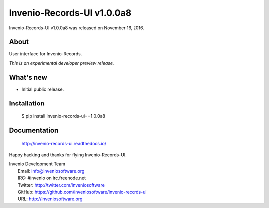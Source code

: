 =============================
 Invenio-Records-UI v1.0.0a8
=============================

Invenio-Records-UI v1.0.0a8 was released on November 16, 2016.

About
-----

User interface for Invenio-Records.

*This is an experimental developer preview release.*

What's new
----------

- Initial public release.

Installation
------------

   $ pip install invenio-records-ui==1.0.0a8

Documentation
-------------

   http://invenio-records-ui.readthedocs.io/

Happy hacking and thanks for flying Invenio-Records-UI.

| Invenio Development Team
|   Email: info@inveniosoftware.org
|   IRC: #invenio on irc.freenode.net
|   Twitter: http://twitter.com/inveniosoftware
|   GitHub: https://github.com/inveniosoftware/invenio-records-ui
|   URL: http://inveniosoftware.org

